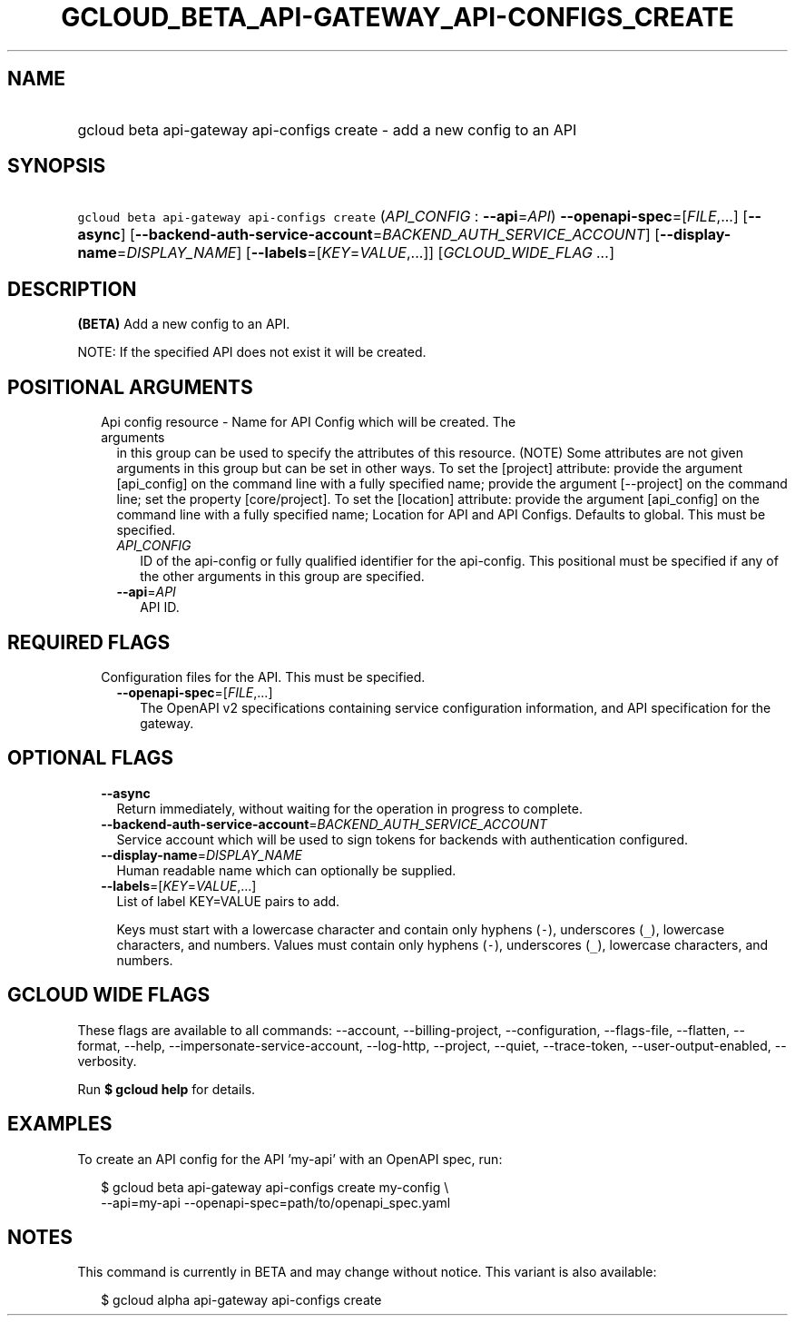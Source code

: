 
.TH "GCLOUD_BETA_API\-GATEWAY_API\-CONFIGS_CREATE" 1



.SH "NAME"
.HP
gcloud beta api\-gateway api\-configs create \- add a new config to an API



.SH "SYNOPSIS"
.HP
\f5gcloud beta api\-gateway api\-configs create\fR (\fIAPI_CONFIG\fR\ :\ \fB\-\-api\fR=\fIAPI\fR) \fB\-\-openapi\-spec\fR=[\fIFILE\fR,...] [\fB\-\-async\fR] [\fB\-\-backend\-auth\-service\-account\fR=\fIBACKEND_AUTH_SERVICE_ACCOUNT\fR] [\fB\-\-display\-name\fR=\fIDISPLAY_NAME\fR] [\fB\-\-labels\fR=[\fIKEY\fR=\fIVALUE\fR,...]] [\fIGCLOUD_WIDE_FLAG\ ...\fR]



.SH "DESCRIPTION"

\fB(BETA)\fR Add a new config to an API.

NOTE: If the specified API does not exist it will be created.



.SH "POSITIONAL ARGUMENTS"

.RS 2m
.TP 2m

Api config resource \- Name for API Config which will be created. The arguments
in this group can be used to specify the attributes of this resource. (NOTE)
Some attributes are not given arguments in this group but can be set in other
ways. To set the [project] attribute: provide the argument [api_config] on the
command line with a fully specified name; provide the argument [\-\-project] on
the command line; set the property [core/project]. To set the [location]
attribute: provide the argument [api_config] on the command line with a fully
specified name; Location for API and API Configs. Defaults to global. This must
be specified.

.RS 2m
.TP 2m
\fIAPI_CONFIG\fR
ID of the api\-config or fully qualified identifier for the api\-config. This
positional must be specified if any of the other arguments in this group are
specified.

.TP 2m
\fB\-\-api\fR=\fIAPI\fR
API ID.


.RE
.RE
.sp

.SH "REQUIRED FLAGS"

.RS 2m
.TP 2m

Configuration files for the API. This must be specified.

.RS 2m
.TP 2m
\fB\-\-openapi\-spec\fR=[\fIFILE\fR,...]
The OpenAPI v2 specifications containing service configuration information, and
API specification for the gateway.


.RE
.RE
.sp

.SH "OPTIONAL FLAGS"

.RS 2m
.TP 2m
\fB\-\-async\fR
Return immediately, without waiting for the operation in progress to complete.

.TP 2m
\fB\-\-backend\-auth\-service\-account\fR=\fIBACKEND_AUTH_SERVICE_ACCOUNT\fR
Service account which will be used to sign tokens for backends with
authentication configured.

.TP 2m
\fB\-\-display\-name\fR=\fIDISPLAY_NAME\fR
Human readable name which can optionally be supplied.

.TP 2m
\fB\-\-labels\fR=[\fIKEY\fR=\fIVALUE\fR,...]
List of label KEY=VALUE pairs to add.

Keys must start with a lowercase character and contain only hyphens (\f5\-\fR),
underscores (\f5_\fR), lowercase characters, and numbers. Values must contain
only hyphens (\f5\-\fR), underscores (\f5_\fR), lowercase characters, and
numbers.


.RE
.sp

.SH "GCLOUD WIDE FLAGS"

These flags are available to all commands: \-\-account, \-\-billing\-project,
\-\-configuration, \-\-flags\-file, \-\-flatten, \-\-format, \-\-help,
\-\-impersonate\-service\-account, \-\-log\-http, \-\-project, \-\-quiet,
\-\-trace\-token, \-\-user\-output\-enabled, \-\-verbosity.

Run \fB$ gcloud help\fR for details.



.SH "EXAMPLES"

To create an API config for the API 'my\-api' with an OpenAPI spec, run:

.RS 2m
$ gcloud beta api\-gateway api\-configs create my\-config \e
    \-\-api=my\-api \-\-openapi\-spec=path/to/openapi_spec.yaml
.RE



.SH "NOTES"

This command is currently in BETA and may change without notice. This variant is
also available:

.RS 2m
$ gcloud alpha api\-gateway api\-configs create
.RE

